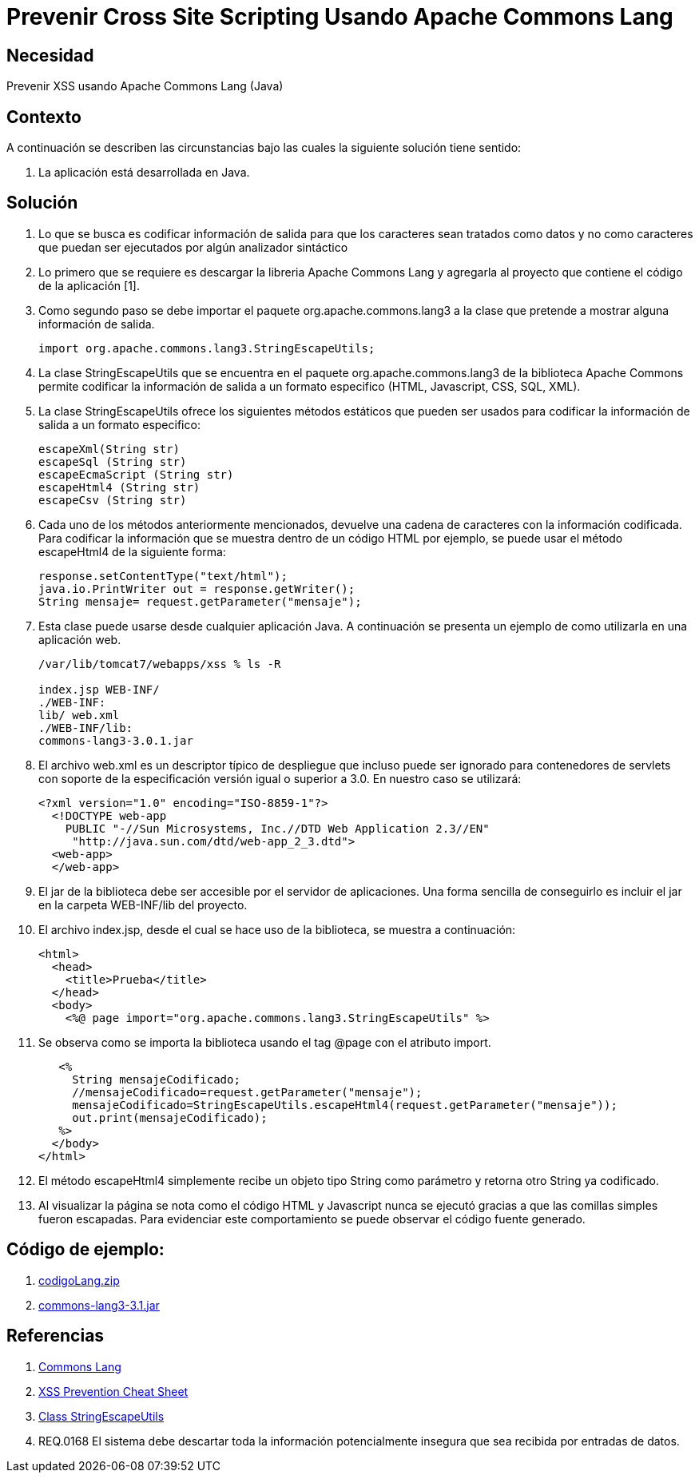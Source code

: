 :slug: kb/java/prevenir-xss-apache-commons/
:eth: no
:category: java
:kb: yes

= Prevenir Cross Site Scripting Usando Apache Commons Lang

== Necesidad

Prevenir XSS usando Apache Commons Lang (Java)

== Contexto

A continuación se describen las circunstancias bajo las cuales la siguiente 
solución tiene sentido:

. La aplicación está desarrollada en Java.

== Solución

. Lo que se busca es codificar información de salida para que los caracteres 
sean tratados como datos y no como caracteres que puedan ser ejecutados por 
algún analizador sintáctico

. Lo primero que se requiere es descargar la libreria Apache Commons Lang y 
agregarla al proyecto que contiene el código de la aplicación [1].

. Como segundo paso se debe importar el paquete org.apache.commons.lang3 a la 
clase que pretende a mostrar alguna información de salida. 
+
[source, java, linenums]
----
import org.apache.commons.lang3.StringEscapeUtils;
----

. La clase StringEscapeUtils que se encuentra en el paquete 
org.apache.commons.lang3 de la biblioteca Apache Commons permite codificar la 
información de salida a un formato especifico (HTML, Javascript, CSS, SQL, XML).

. La clase StringEscapeUtils ofrece los siguientes métodos estáticos que pueden 
ser usados para codificar la información de salida a un formato especifico:
+
[source, java, linenums]
----
escapeXml(String str)
escapeSql (String str)
escapeEcmaScript (String str)
escapeHtml4 (String str)
escapeCsv (String str)
----

. Cada uno de los métodos anteriormente mencionados, devuelve una cadena de 
caracteres con la información codificada. Para codificar la información que se
muestra dentro de un código HTML por ejemplo, se puede usar el método 
escapeHtml4 de la siguiente forma:
+
[source, java, linenums]
----
response.setContentType("text/html");
java.io.PrintWriter out = response.getWriter();
String mensaje= request.getParameter("mensaje");
----

. Esta clase puede usarse desde cualquier aplicación Java. A continuación se 
presenta un ejemplo de como utilizarla en una aplicación web.
+
[source, bash, linenums]
----
/var/lib/tomcat7/webapps/xss % ls -R

index.jsp WEB-INF/
./WEB-INF:
lib/ web.xml
./WEB-INF/lib:
commons-lang3-3.0.1.jar
----

. El archivo web.xml es un descriptor típico de despliegue que incluso 
puede ser ignorado para contenedores de servlets con soporte de la 
especificación versión igual o superior a 3.0. En nuestro caso se utilizará:
+
[source, xml, linenums]
----
<?xml version="1.0" encoding="ISO-8859-1"?>
  <!DOCTYPE web-app
    PUBLIC "-//Sun Microsystems, Inc.//DTD Web Application 2.3//EN"
     "http://java.sun.com/dtd/web-app_2_3.dtd">
  <web-app>
  </web-app>
----

. El jar de la biblioteca debe ser accesible por el servidor de aplicaciones. 
Una forma sencilla de conseguirlo es incluir el jar en la carpeta WEB-INF/lib 
del proyecto.

. El archivo index.jsp, desde el cual se hace uso de la biblioteca, se muestra 
a continuación:
+
[source, html, linenums]
----
<html>
  <head>
    <title>Prueba</title>
  </head>
  <body>
    <%@ page import="org.apache.commons.lang3.StringEscapeUtils" %>
----

. Se observa como se importa la biblioteca usando el tag @page con el atributo 
import.
+
[source, html, linenums]
----
   <%
     String mensajeCodificado;
     //mensajeCodificado=request.getParameter("mensaje");
     mensajeCodificado=StringEscapeUtils.escapeHtml4(request.getParameter("mensaje"));
     out.print(mensajeCodificado);
   %>
  </body>
</html>
----

. El método escapeHtml4 simplemente recibe un objeto tipo String como parámetro 
y retorna otro String ya codificado.

. Al visualizar la página se nota como el código HTML y Javascript nunca se 
ejecutó gracias a que las comillas simples fueron escapadas. Para evidenciar 
este comportamiento se puede observar el código fuente generado.

== Código de ejemplo:

. http://dyzz9obi78pm5.cloudfront.net/app/image/id/54f0d9d67cb82985497b24d0/n/codigoLang.zip[codigoLang.zip]
. http://www.java2s.com/Code/Jar/c/Downloadcommonslang331jar.htm[commons-lang3-3.1.jar]

== Referencias

. http://commons.apache.org/proper/commons-lang/[Commons Lang]
. https://www.owasp.org/index.php/XSS_(Cross_Site_Scripting)_Prevention_Cheat_Sheet[XSS Prevention Cheat Sheet]
. https://commons.apache.org/proper/commons-lang/javadocs/api-2.6/org/apache/commons/lang/StringEscapeUtils.html[Class StringEscapeUtils]
. REQ.0168 El sistema debe descartar toda la información potencialmente 
insegura que sea recibida por entradas de datos.
